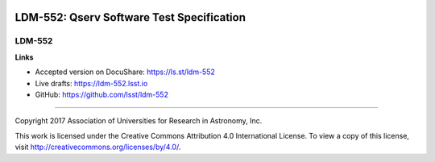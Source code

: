 .. image:: https://img.shields.io/badge/ldm--552-lsst.io-brightgreen.svg
   :target: https://ldm-552.lsst.io
.. image:: https://travis-ci.org/lsst/ldm-552.svg
   :target: https://travis-ci.org/lsst/ldm-552

##########################################
LDM-552: Qserv Software Test Specification
##########################################

LDM-552
-------

**Links**

- Accepted version on DocuShare: https://ls.st/ldm-552

- Live drafts: https://ldm-552.lsst.io
- GitHub: https://github.com/lsst/ldm-552

****

Copyright 2017 Association of Universities for Research in Astronomy, Inc.

This work is licensed under the Creative Commons Attribution 4.0 International License. To view a copy of this license, visit http://creativecommons.org/licenses/by/4.0/.
